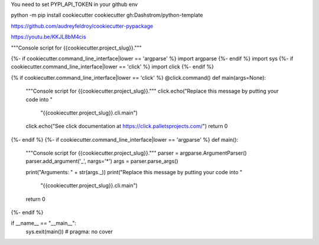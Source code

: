 You need to set PYPI_API_TOKEN in your github env

python -m pip install cookiecutter
cookiecutter gh:Dashstrom/python-template


https://github.com/audreyfeldroy/cookiecutter-pypackage







https://youtu.be/KKJL8bM4cis




"""Console script for {{cookiecutter.project_slug}}."""

{%- if cookiecutter.command_line_interface|lower == 'argparse' %}
import argparse
{%- endif %}
import sys
{%- if cookiecutter.command_line_interface|lower == 'click' %}
import click
{%- endif %}

{% if cookiecutter.command_line_interface|lower == 'click' %}
@click.command()
def main(args=None):
    """Console script for {{cookiecutter.project_slug}}."""
    click.echo("Replace this message by putting your code into "
               "{{cookiecutter.project_slug}}.cli.main")
    click.echo("See click documentation at https://click.palletsprojects.com/")
    return 0
{%- endif %}
{%- if cookiecutter.command_line_interface|lower == 'argparse' %}
def main():
    """Console script for {{cookiecutter.project_slug}}."""
    parser = argparse.ArgumentParser()
    parser.add_argument('_', nargs='*')
    args = parser.parse_args()

    print("Arguments: " + str(args._))
    print("Replace this message by putting your code into "
          "{{cookiecutter.project_slug}}.cli.main")
    return 0
{%- endif %}


if __name__ == "__main__":
    sys.exit(main())  # pragma: no cover
